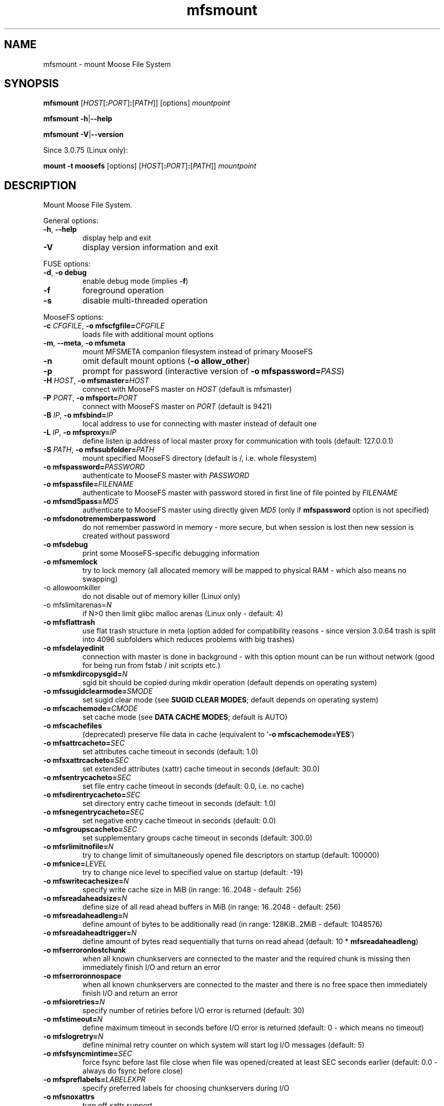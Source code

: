 .TH mfsmount "8" "March 2020" "MooseFS 3.0.112-1" "This is part of MooseFS"
.SH NAME
mfsmount \- mount Moose File System
.SH SYNOPSIS
.B mfsmount
[\fIHOST\fP[\fB:\fP\fIPORT\fP]\fB:\fP[\fIPATH\fP]]
[options]
\fImountpoint\fP
.PP
.B mfsmount
\fB\-h\fP|\fB\-\-help\fP
.PP
.B mfsmount
\fB\-V\fP|\fB\-\-version\fP
.PP
Since 3.0.75 (Linux only):
.PP
.B mount -t moosefs
[options]
[\fIHOST\fP[\fB:\fP\fIPORT\fP]\fB:\fP[\fIPATH\fP]]
\fImountpoint\fP
.SH DESCRIPTION
.PP
Mount Moose File System.
.PP
General options:
.TP
\fB\-h\fP, \fB\-\-help
display help and exit
.TP
\fB\-V\fP
display version information and exit
.PP
FUSE options:
.TP
\fB\-d\fP, \fB-o debug\fP
enable debug mode (implies \fB\-f\fP)
.TP
\fB\-f\fP
foreground operation
.TP
\fB\-s\fP
disable multi-threaded operation
.PP
MooseFS options:
.TP
\fB\-c\fP \fICFGFILE\fP, \fB\-o mfscfgfile=\fP\fICFGFILE\fP
loads file with additional mount options
.TP
\fB\-m\fP, \fB\-\-meta\fP, \fB\-o mfsmeta\fP
mount MFSMETA companion filesystem instead of primary MooseFS
.TP
\fB\-n\fP
omit default mount options (\fB-o allow_other\fP)
.TP
\fB\-p\fP
prompt for password (interactive version of \fB\-o mfspassword=\fP\fIPASS\fP)
.TP
\fB\-H\fP \fIHOST\fP, \fB\-o mfsmaster=\fP\fIHOST\fP
connect with MooseFS master on \fIHOST\fP (default is mfsmaster)
.TP
\fB\-P\fP \fIPORT\fP, \fB\-o mfsport=\fP\fIPORT\fP
connect with MooseFS master on \fIPORT\fP (default is 9421)
.TP
\fB\-B\fP \fIIP\fP, \fB\-o mfsbind=\fP\fIIP\fP
local address to use for connecting with master instead of default one
.TP
\fB\-L\fP \fIIP\fP, \fB\-o mfsproxy=\fP\fIIP\fP
define listen ip address of local master proxy for communication with tools (default: 127.0.0.1)
.TP
\fB\-S\fP \fIPATH\fP, \fB-o mfssubfolder=\fP\fIPATH\fP
mount specified MooseFS directory (default is /, i.e. whole filesystem)
.TP
\fB\-o mfspassword=\fP\fIPASSWORD\fP
authenticate to MooseFS master with \fIPASSWORD\fP
.TP
\fB\-o mfspassfile=\fP\fIFILENAME\fP
authenticate to MooseFS master with password stored in first line of file pointed by \fIFILENAME\fP
.TP
\fB\-o mfsmd5pass=\fP\fIMD5\fP
authenticate to MooseFS master using directly given \fIMD5\fP (only if
\fBmfspassword\fP option is not specified)
.TP
\fB\-o mfsdonotrememberpassword\fP
do not remember password in memory - more secure, but when session is lost then new session is created without password
.TP
\fB\-o mfsdebug\fP
print some MooseFS-specific debugging information
.TP
\fB\-o mfsmemlock\fP
try to lock memory (all allocated memory will be mapped to physical RAM - which also means no swapping)
.TP
\fP\-o allowoomkiller\fP
do not disable out of memory killer (Linux only)
.TP
\fP\-o mfslimitarenas=\fP\fIN\fP
if N>0 then limit glibc malloc arenas (Linux only - default: 4)
.TP
\fB\-o mfsflattrash\fP
use flat trash structure in meta (option added for compatibility reasons - since version 3.0.64 trash is split into 4096 subfolders which reduces problems with big trashes)
.TP
\fB\-o mfsdelayedinit\fP
connection with master is done in background - with this option mount can be run without network (good for being run from fstab / init scripts etc.)
.TP
\fB\-o mfsmkdircopysgid=\fP\fIN\fP
sgid bit should be copied during mkdir operation (default depends on operating system)
.TP
\fB\-o mfssugidclearmode=\fP\fISMODE\fP
set sugid clear mode (see \fBSUGID CLEAR MODES\fP; default depends on operating system)
.TP
\fB\-o mfscachemode=\fP\fICMODE\fP
set cache mode (see \fBDATA CACHE MODES\fP; default is AUTO)
.TP
\fB\-o mfscachefiles\fP
(deprecated) preserve file data in cache (equivalent to '\fB\-o mfscachemode=YES\fP')
.TP
\fB\-o mfsattrcacheto=\fP\fISEC\fP
set attributes cache timeout in seconds (default: 1.0)
.TP
\fB\-o mfsxattrcacheto=\fP\fISEC\fP
set extended attributes (xattr) cache timeout in seconds (default: 30.0)
.TP
\fB\-o mfsentrycacheto=\fP\fISEC\fP
set file entry cache timeout in seconds (default: 0.0, i.e. no cache)
.TP
\fB\-o mfsdirentrycacheto=\fP\fISEC\fP
set directory entry cache timeout in seconds (default: 1.0)
.TP
\fB\-o mfsnegentrycacheto=\fP\fISEC\fP
set negative entry cache timeout in seconds (default: 0.0)
.TP
\fB\-o mfsgroupscacheto=\fP\fISEC\fP
set supplementary groups cache timeout in seconds (default: 300.0)
.TP
\fB\-o mfsrlimitnofile=\fP\fIN\fP
try to change limit of simultaneously opened file descriptors on startup
(default: 100000)
.TP
\fB\-o mfsnice=\fP\fILEVEL\fP
try to change nice level to specified value on startup (default: -19)
.TP
\fB\-o mfswritecachesize=\fP\fIN\fP
specify write cache size in MiB (in range: 16..2048 - default: 256)
.TP
\fB\-o mfsreadaheadsize=\fP\fIN\fP
define size of all read ahead buffers in MiB (in range: 16..2048 - default: 256)
.TP
\fB\-o mfsreadaheadleng=\fP\fIN\fP
define amount of bytes to be additionally read (in range: 128KiB..2MiB - default: 1048576)
.TP
\fB\-o mfsreadaheadtrigger=\fP\fIN\fP
define amount of bytes read sequentially that turns on read ahead (default: 10 * \fBmfsreadaheadleng\fP)
.TP
\fB\-o mfserroronlostchunk\fP
when all known chunkservers are connected to the master and the required chunk is missing then immediately finish I/O and return an error
.TP
\fB\-o mfserroronnospace\fP
when all known chunkservers are connected to the master and there is no free space then immediately finish I/O and return an error
.TP
\fB\-o mfsioretries=\fP\fIN\fP
specify number of retiries before I/O error is returned (default: 30)
.TP
\fB\-o mfstimeout=\fP\fIN\fP
define maximum timeout in seconds before I/O error is returned (default: 0 - which means no timeout)
.TP
\fB\-o mfslogretry=\fP\fIN\fP
define minimal retry counter on which system will start log I/O messages (default: 5)
.TP
\fB\-o mfsfsyncmintime=\fP\fISEC\fP
force fsync before last file close when file was opened/created at least SEC seconds earlier (default: 0.0 - always do fsync before close)
.TP
\fB\-o mfspreflabels=\fP\fILABELEXPR\fP
specify preferred labels for choosing chunkservers during I/O
.TP
\fB\-o mfsnoxattrs\fP
turn off xattr support
.TP
\fB\-o mfsnoposixlocks\fP
turn off support for global posix locks (lockf + ioctl) - locks will work locally
.TP
\fB\-o mfsnobsdlocks\fP
turn off support for global BSD locks (flock) - locks will work locally
.PP
General mount options (see \fBmount\fP\|(8) manual):
.TP
\fB\-o rw\fP|\fB-o ro\fP
Mount file-system in read-write (default) or read-only mode respectively.
.TP
\fB\-o suid\fP|\fB-o nosuid\fP
Enable or disable suid/sgid attributes to work.
.TP
\fB\-o dev\fP|\fB-o nodev\fP
Enable or disable character or block special device files interpretation.
.TP
\fB\-o exec\fP|\fB-o noexec\fP
Allow or disallow execution of binaries.
.SH SUGID CLEAR MODE
During attribute change file systems sometimes clear flags suid and/or sgid.
Behavior is different on different file systems.
MFS tries to mimic behavior of most popular file system on given operating systems.
.TP
\fBNEVER\fP
MFS will not change suid and sgid bit on chown
.TP
\fBALWAYS\fP
clear suid and sgid on every chown - safest operation
.TP
\fBOSX\fP
standard behavior in OS X and Solaris (chown made by unprivileged user clear suid and sgid)
.TP
\fBBSD\fP
standard behavior in *BSD systems (like in OSX, but only when something is really changed)
.TP
\fBEXT\fP
standard behavior in most file systems on Linux (directories not changed, others: suid cleared always, sgid only when group exec bit is set)
.TP
\fBXFS\fP
standard behavior in XFS on Linux (like EXT but directories are changed by unprivileged users)
.SH DATA CACHE MODES
There are four cache modes: \fBDIRECT\fP, \fBNO\fP, \fBYES\fP and \fBAUTO\fP. Default option
is \fBAUTO\fP and you shuldn't change it unless you really know what you are
doing. In \fBAUTO\fP mode data cache is managed automatically by mfsmaster.
.TP
\fBDIRECT\fP
forces direct io (bypasses cache)
.TP
\fBNO\fP,\fBNONE\fP or \fBNEVER\fP
never allow files data to be kept in cache (safest but can reduce efficiency)
.TP
\fBYES\fP or \fBALWAYS\fP
always allow files data to be kept in cache (dangerous)
.TP
\fBAUTO\fP
file cache is managed by mfsmaster automatically (should be very safe and efficient)
.SH LABEL EXPRESSIONS
\fBLABELEXPR\fP grammar:
.TP 11
\fILABELEXPR\fP
-> \fIS\fP \fB;\fP \fILABELEXPR\fP | \fIS\fP
.TP
\fIS\fP
-> \fIS\fP \fB+\fP \fIM\fP | \fIM\fP
.TP
\fIM\fP
-> \fIM\fP \fIL\fP | \fIL\fP
.TP
\fIL\fP
-> \fBa\fP .. \fBz\fP | \fBA\fP .. \fBZ\fP | \fB(\fP \fIS\fP \fB)\fP | \fB[\fP \fIS\fP \fB]\fP
.PP
Subexpressions should be placed in priority order. Up to nine subexpressions (priorities) can be specified.
.SH "FSTAB"
On most Unix systems mfsmount can be invoked automatically from \fB/etc/fstab\fP. Be aware that \fBrw\fP or \fBro\fP option has to be specified in \fIoptions\fP. Also on many systems there should be option which informs the system that this mountpoint should be mounted after starting networking services (options such as \fB_netdev\fP or \fBlate\fP).
.PP
Linux:
.PP
\fBmfsmount\fP \fImountpoint\fP \fBfuse\fP \fIoptions\fP 0 0
.PP
*BSD:
.PP
\fBmfsmount_magic\fP \fImountpoint\fP \fBmoosefs\fP \fIoptions\fP\fB,mountprog=/usr/local/bin/mfsmount\fP 0 0
.PP
.PP
Since version 3.0.75 alternative form can be used:
.PP
Linux:
.PP
\fIHOST\fP[\fB:\fP\fIPORT\fP]\fB:\fP[\fIPATH\fP] \fImountpoint\fP \fBmoosefs\fP \fIoptions\fP 0 0
.PP
*BSD:
.PP
\fIHOST\fP[\fB:\fP\fIPORT\fP]\fB:\fP[\fIPATH\fP] \fImountpoint\fP \fBmoosefs\fP \fIoptions\fP\fB,mountprog=/usr/local/bin/mfsmount\fP 0 0
.SH "REPORTING BUGS"
Report bugs to <bugs@moosefs.com>.
.SH COPYRIGHT
Copyright (C) 2020 Jakub Kruszona-Zawadzki, Core Technology Sp. z o.o.

This file is part of MooseFS.

MooseFS is free software; you can redistribute it and/or modify
it under the terms of the GNU General Public License as published by
the Free Software Foundation, version 2 (only).

MooseFS is distributed in the hope that it will be useful,
but WITHOUT ANY WARRANTY; without even the implied warranty of
MERCHANTABILITY or FITNESS FOR A PARTICULAR PURPOSE. See the
GNU General Public License for more details.

You should have received a copy of the GNU General Public License
along with MooseFS; if not, write to the Free Software
Foundation, Inc., 51 Franklin St, Fifth Floor, Boston, MA 02111-1301, USA
or visit http://www.gnu.org/licenses/gpl-2.0.html
.SH "SEE ALSO"
.BR mfsmaster (8),
.BR mfstools (1),
.BR mount (8)
